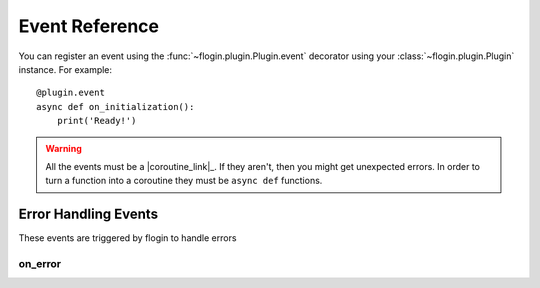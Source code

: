 .. _events:

Event Reference
================

You can register an event using the :func:`~flogin.plugin.Plugin.event` decorator using your :class:`~flogin.plugin.Plugin` instance. For example: ::

    @plugin.event
    async def on_initialization():
        print('Ready!')

.. warning::

    All the events must be a |coroutine_link|_. If they aren't, then you might get unexpected
    errors. In order to turn a function into a coroutine they must be ``async def``
    functions.

Error Handling Events
---------------------
These events are triggered by flogin to handle errors

on_error
~~~~~~~~

.. function:: async def on_error(event, error, *args, **kwargs)

    This is called when an error occurs inside of another event.

    :param event: The name of the event
    :type event: :class:`str`
    :param error: The error that occured
    :type error: :class:`Exception`
    :param args: The positional arguments that were passed to the event
    :param kwargs: The keyword arguments that were passed to the event
    :returns: Any valid response object for the given event
    :rtype: :class:`~flogin.jsonrpc.responses.BaseResponse`
